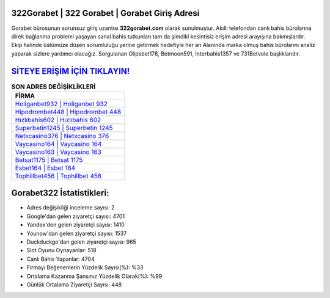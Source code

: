 ﻿322Gorabet | 322 Gorabet | Gorabet Giriş Adresi
===================================

.. image:: images/gorabet-giris.jpg
   :width: 600
   
Gorabet bürosunun sorunsuz giriş uzantısı **322gorabet.com** olarak sunulmuştur. Akıllı telefondan canlı bahis bürolarına direk bağlanma problemi yaşayan sanal bahis tutkunları tam da şimdiki kesintisiz erişim adresi arayışına bakmışlardır. Ekip halinde üstümüze düşen sorumluluğu yerine getirmek hedefiyle her an Alanında marka olmuş  bahis bürolarını analiz yaparak sizlere yardımcı olacağız. Sorgulanan Olipsbet178, Betmoon591, İnterbahis1357 ve 731Betvole başlıklarıdır.

`SİTEYE ERİŞİM İÇİN TIKLAYIN! <https://uclck.me/gonow>`_
==============

.. list-table:: **SON ADRES DEĞİŞİKLİKLERİ**
   :widths: 100
   :header-rows: 1

   * - FİRMA
   * - `Holiganbet932 | Holiganbet 932 <holiganbet932-holiganbet-932-holiganbet-giris-adresi.html>`_
   * - `Hipodrombet448 | Hipodrombet 448 <hipodrombet448-hipodrombet-448-hipodrombet-giris-adresi.html>`_
   * - `Hızlıbahis602 | Hızlıbahis 602 <hizlibahis602-hizlibahis-602-hizlibahis-giris-adresi.html>`_	 
   * - `Superbetin1245 | Superbetin 1245 <superbetin1245-superbetin-1245-superbetin-giris-adresi.html>`_	 
   * - `Netxcasino376 | Netxcasino 376 <netxcasino376-netxcasino-376-netxcasino-giris-adresi.html>`_ 
   * - `Vaycasino164 | Vaycasino 164 <vaycasino164-vaycasino-164-vaycasino-giris-adresi.html>`_
   * - `Vaycasino163 | Vaycasino 163 <vaycasino163-vaycasino-163-vaycasino-giris-adresi.html>`_	 
   * - `Betsat1175 | Betsat 1175 <betsat1175-betsat-1175-betsat-giris-adresi.html>`_
   * - `Esbet164 | Esbet 164 <esbet164-esbet-164-esbet-giris-adresi.html>`_
   * - `Tophillbet456 | Tophillbet 456 <tophillbet456-tophillbet-456-tophillbet-giris-adresi.html>`_
	 
Gorabet322 İstatistikleri:
===================================	 
* Adres değişikliği inceleme sayısı: 2
* Google'dan gelen ziyaretçi sayısı: 4701
* Yandex'den gelen ziyaretçi sayısı: 1410
* Younow'dan gelen ziyaretçi sayısı: 1537
* Duckduckgo'dan gelen ziyaretçi sayısı: 965
* Slot Oyunu Oynayanlar: 518
* Canlı Bahis Yapanlar: 4704
* Firmayı Beğenenlerin Yüzdelik Sayısı(%): %33
* Ortalama Kazanma Şansınız Yüzdelik Olarak(%): %99
* Günlük Ortalama Ziyaretçi Sayısı: 448
